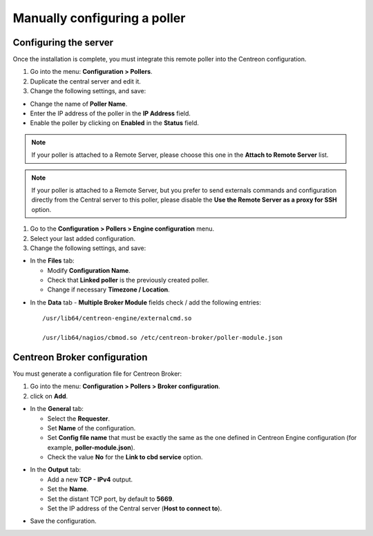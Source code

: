 .. _add_manual_poller:

=============================
Manually configuring a poller
=============================

Configuring the server
======================

Once the installation is complete, you must integrate this remote poller into the Centreon configuration.

#. Go into the menu: **Configuration > Pollers**.
#. Duplicate the central server and edit it.
#. Change the following settings, and save:

*	Change the name of **Poller Name**.
*	Enter the IP address of the poller in the **IP Address** field.
*	Enable the poller by clicking on **Enabled** in the **Status** field.

.. image:: /images/user/configuration/10advanced_configuration/07addpoller.png
   :align: center

.. note::
    If your poller is attached to a Remote Server, please choose this one in the **Attach to Remote Server** list.

.. note::
    If your poller is attached to a Remote Server, but you prefer to send externals commands and configuration
    directly from the Central server to this poller, please disable the **Use the Remote Server as a proxy for SSH**
    option.

#. Go to the **Configuration > Pollers > Engine configuration** menu.
#. Select your last added configuration.
#. Change the following settings, and save:

* In the **Files** tab:

  * Modify **Configuration Name**.
  * Check that **Linked poller** is the previously created poller.
  * Change if necessary **Timezone / Location**.

.. image:: /images/user/configuration/10advanced_configuration/07addengine.png
   :align: center

* In the **Data** tab - **Multiple Broker Module** fields check / add the following entries::

   /usr/lib64/centreon-engine/externalcmd.so

   /usr/lib64/nagios/cbmod.so /etc/centreon-broker/poller-module.json

.. image:: /images/user/configuration/10advanced_configuration/07addpoller_neb.png
   :align: center

Centreon Broker configuration
=============================

You must generate a configuration file for Centreon Broker:

#. Go into the menu: **Configuration > Pollers > Broker configuration**.
#. click on **Add**.

* In the **General** tab:

  * Select the **Requester**.
  * Set **Name** of the configuration.
  * Set **Config file name** that must be exactly the same as the one defined in Centreon Engine configuration (for example, **poller-module.json**).
  * Check the value **No** for the **Link to cbd service** option.

.. image:: /images/user/configuration/10advanced_configuration/07_Addbroker.png
   :align: center

* In the **Output** tab:

  * Add a new **TCP - IPv4** output.
  * Set the **Name**.
  * Set the distant TCP port, by default to **5669**.
  * Set the IP address of the Central server (**Host to connect to**).

.. image:: /images/user/configuration/10advanced_configuration/07_Addbroker_output.png
   :align: center

* Save the configuration.
